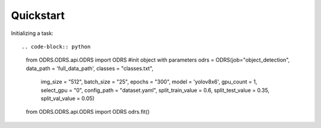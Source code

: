 Quickstart
==========

Initializing a task::

.. code-block:: python

    from ODRS.ODRS.api.ODRS import ODRS
    #init object with parameters
    odrs = ODRS(job="object_detection", data_path = 'full_data_path', classes = "classes.txt",
                    img_size = "512", batch_size = "25", epochs = "300",
                    model = 'yolov8x6', gpu_count = 1, select_gpu = "0", config_path = "dataset.yaml",
                    split_train_value = 0.6, split_test_value = 0.35, split_val_value = 0.05)
    from ODRS.ODRS.api.ODRS import ODRS
    odrs.fit()





